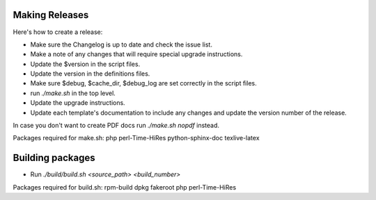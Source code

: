 .. _cacti_making_releases:

Making Releases
===============

Here's how to create a release:

* Make sure the Changelog is up to date and check the issue list.
* Make a note of any changes that will require special upgrade instructions.
* Update the $version in the script files.
* Update the version in the definitions files.
* Make sure $debug, $cache_dir, $debug_log are set correctly in the script files.
* run `./make.sh` in the top level.
* Update the upgrade instructions.
* Update each template's documentation to include any changes and update the version number of the release.

In case you don't want to create PDF docs run `./make.sh nopdf` instead.

Packages required for make.sh: 
php perl-Time-HiRes python-sphinx-doc texlive-latex

Building packages
=================

* Run `./build/build.sh <source_path> <build_number>`

Packages required for build.sh:
rpm-build dpkg fakeroot php perl-Time-HiRes
